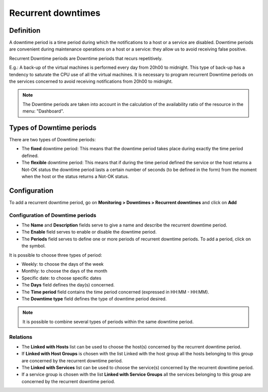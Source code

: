 ===================
Recurrent downtimes
===================

**********
Definition
**********

A downtime period is a time period during which the notifications to a host or a service are disabled. Downtime periods are convenient during maintenance operations on a host or a service: they allow us to avoid receiving false positive.

Recurrent Downtime periods are Downtime periods that recurs repetitively.

E.g.: A back-up of the virtual machines is performed every day from 20h00 to midnight. This type of back-up has a tendency to saturate the CPU use of all the virtual machines. It is necessary to program recurrent Downtime periods on the services concerned to avoid receiving notifications from 20h00 to midnight.

.. note::
   The Downtime periods are taken into account in the calculation of the availability ratio of the resource in the menu: "Dashboard".

*************************
Types of Downtime periods
*************************
 
There are two types of Downtime periods:

* The **fixed** downtime period: This means that the downtime period takes place during exactly the time period defined.
* The **flexible** downtime period: This means that if during the time period defined the service or the host returns a Not-OK status the downtime period lasts a certain number of seconds (to be defined in the form) from the moment when the host or the status returns a Not-OK status.

*************
Configuration
*************

To add a recurrent downtime period, go on **Monitoring > Downtimes >
Recurrent downtimes** and click on **Add**

.. image:: /images/user/configuration/10advanced_configuration/05recurrentdowntimes.png
      :align: center

Configuration of Downtime periods 
=================================

* The **Name** and **Description** fields serve to give a name and describe the recurrent downtime period.
* The **Enable** field serves to enable or disable the downtime period.
* The **Periods** field serves to define one or more periods of recurrent downtime periods. To add a period, click on the symbol. 

It is possible to choose three types of period:

* Weekly: to choose the days of the week
* Monthly: to choose the days of the month
* Specific date: to choose specific dates

* The **Days** field defines the day(s) concerned.
* The **Time period** field contains the time period concerned (expressed in HH:MM - HH:MM).
* The **Downtime type** field defines the type of downtime period desired.

.. note:: 
   It is possible to combine several types of periods within the same downtime period.

Relations
=========

* The **Linked with Hosts** list can be used to choose the host(s) concerned by the recurrent downtime period.
* If **Linked with Host Groups** is chosen with the list Linked with the host group all the hosts belonging to this group are concerned by the recurrent downtime period.
* The **Linked with Services** list can be used to choose the service(s) concerned by the recurrent downtime period.
* If a service group is chosen with the list **Linked with Service Groups** all the services belonging to this group are concerned by the recurrent downtime period.

.. |navigate_plus|  image:: /images/navigate_plus.png
